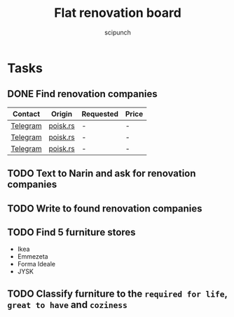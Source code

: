 #+title: Flat renovation board
#+author: scipunch

* Tasks

** DONE Find renovation companies
CLOSED: [2025-03-11 Tue 20:00]
:LOGBOOK:
- State "DONE"       from              [2025-03-11 Tue 20:00]
:END:
| Contact  | Origin   | Requested | Price |
|----------+----------+-----------+-------|
| [[https://t.me/EvgenyBeograd][Telegram]] | [[https://poisk.rs/country/serbia/offers/1015-pemont_kvaptir_domov.html][poisk.rs]] | -         | -     |
| [[https://t.me/remontserbia][Telegram]] | [[https://poisk.rs/country/serbia/offers/1310-remont_kvartir_i_pomeshhenii.html][poisk.rs]] | -         | -     |
| [[https://t.me/AcademyRenovation][Telegram]] | [[https://poisk.rs/country/serbia/offers/1468-remont_kvartir_domov_i_kommercheskih_pomeshhenii.html][poisk.rs]] | -         | -     |

** TODO Text to Narin and ask for renovation companies

** TODO Write to found renovation companies

** TODO Find 5 furniture stores
- Ikea
- Emmezeta
- Forma Ideale
- JYSK

** TODO Classify furniture to the ~required for life~, ~great to have~ and ~coziness~

** 
